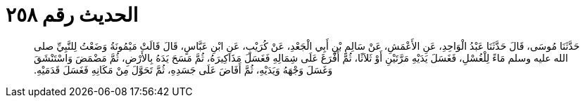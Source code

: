 
= الحديث رقم ٢٥٨

[quote.hadith]
حَدَّثَنَا مُوسَى، قَالَ حَدَّثَنَا عَبْدُ الْوَاحِدِ، عَنِ الأَعْمَشِ، عَنْ سَالِمِ بْنِ أَبِي الْجَعْدِ، عَنْ كُرَيْبٍ، عَنِ ابْنِ عَبَّاسٍ، قَالَ قَالَتْ مَيْمُونَةُ وَضَعْتُ لِلنَّبِيِّ صلى الله عليه وسلم مَاءً لِلْغُسْلِ، فَغَسَلَ يَدَيْهِ مَرَّتَيْنِ أَوْ ثَلاَثًا، ثُمَّ أَفْرَغَ عَلَى شِمَالِهِ فَغَسَلَ مَذَاكِيرَهُ، ثُمَّ مَسَحَ يَدَهُ بِالأَرْضِ، ثُمَّ مَضْمَضَ وَاسْتَنْشَقَ وَغَسَلَ وَجْهَهُ وَيَدَيْهِ، ثُمَّ أَفَاضَ عَلَى جَسَدِهِ، ثُمَّ تَحَوَّلَ مِنْ مَكَانِهِ فَغَسَلَ قَدَمَيْهِ‏.‏